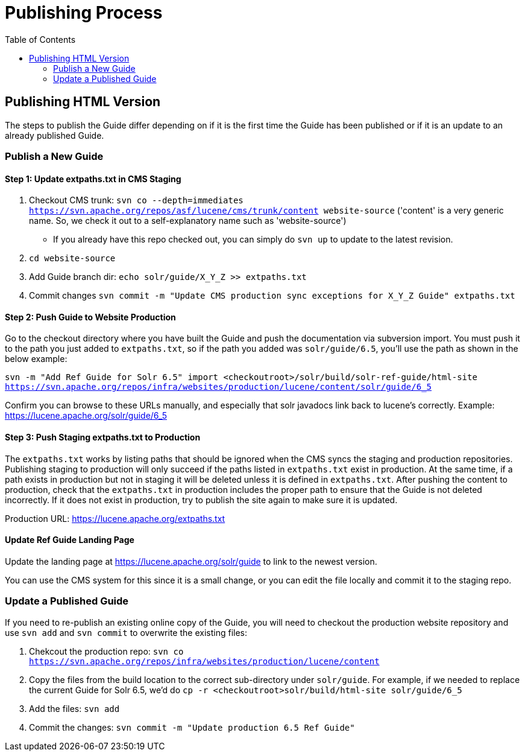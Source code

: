 = Publishing Process
:toc:

// A lot of this was copied from https://wiki.apache.org/lucene-java/ReleaseTodo#Website_.2B-.3D_javadocs. See that section for explanations for why some steps are required.

== Publishing HTML Version
The steps to publish the Guide differ depending on if it is the first time the Guide has been published or if it is an update to an already published Guide.

=== Publish a New Guide

==== Step 1: Update extpaths.txt in CMS Staging

. Checkout CMS trunk: `svn co --depth=immediates https://svn.apache.org/repos/asf/lucene/cms/trunk/content website-source` ('content' is a very generic name. So, we check it out to a self-explanatory name such as 'website-source')
* If you already have this repo checked out, you can simply do `svn up` to update to the latest revision.
. `cd website-source`
. Add Guide branch dir: `echo solr/guide/X_Y_Z >> extpaths.txt`
. Commit changes `svn commit -m "Update CMS production sync exceptions for X_Y_Z Guide" extpaths.txt`


==== Step 2: Push Guide to Website Production

Go to the checkout directory where you have built the Guide and push the documentation via subversion import. You must push it to the path you just added to `extpaths.txt`, so if the path you added was `solr/guide/6.5`, you'll use the path as shown in the below example:

`svn -m "Add Ref Guide for Solr 6.5" import <checkoutroot>/solr/build/solr-ref-guide/html-site https://svn.apache.org/repos/infra/websites/production/lucene/content/solr/guide/6_5`

Confirm you can browse to these URLs manually, and especially that solr javadocs link back to lucene's correctly. Example:
https://lucene.apache.org/solr/guide/6_5

==== Step 3: Push Staging extpaths.txt to Production

The `extpaths.txt` works by listing paths that should be ignored when the CMS syncs the staging and production repositories. Publishing staging to production will only succeed if the paths listed in `extpaths.txt` exist in production. At the same time, if a path exists in production but not in staging it will be deleted unless it is defined in `extpaths.txt`. After pushing the content to production, check that the `extpaths.txt` in production includes the proper path to ensure that the Guide is not deleted incorrectly. If it does not exist in production, try to publish the site again to make sure it is updated.

Production URL: https://lucene.apache.org/extpaths.txt

==== Update Ref Guide Landing Page

Update the landing page at https://lucene.apache.org/solr/guide to link to the newest version.

You can use the CMS system for this since it is a small change, or you can edit the file locally and commit it to the staging repo.

=== Update a Published Guide

If you need to re-publish an existing online copy of the Guide, you will need to checkout the production website repository and use `svn add` and `svn commit` to overwrite the existing files:

. Chekcout the production repo: `svn co https://svn.apache.org/repos/infra/websites/production/lucene/content`
. Copy the files from the build location to the correct sub-directory under `solr/guide`. For example, if we needed to replace the current Guide for Solr 6.5, we'd do `cp -r <checkoutroot>solr/build/html-site solr/guide/6_5`
. Add the files: `svn add`
. Commit the changes: `svn commit -m "Update production 6.5 Ref Guide"`

// TODO:
// - decide if an automatic redirect is required
